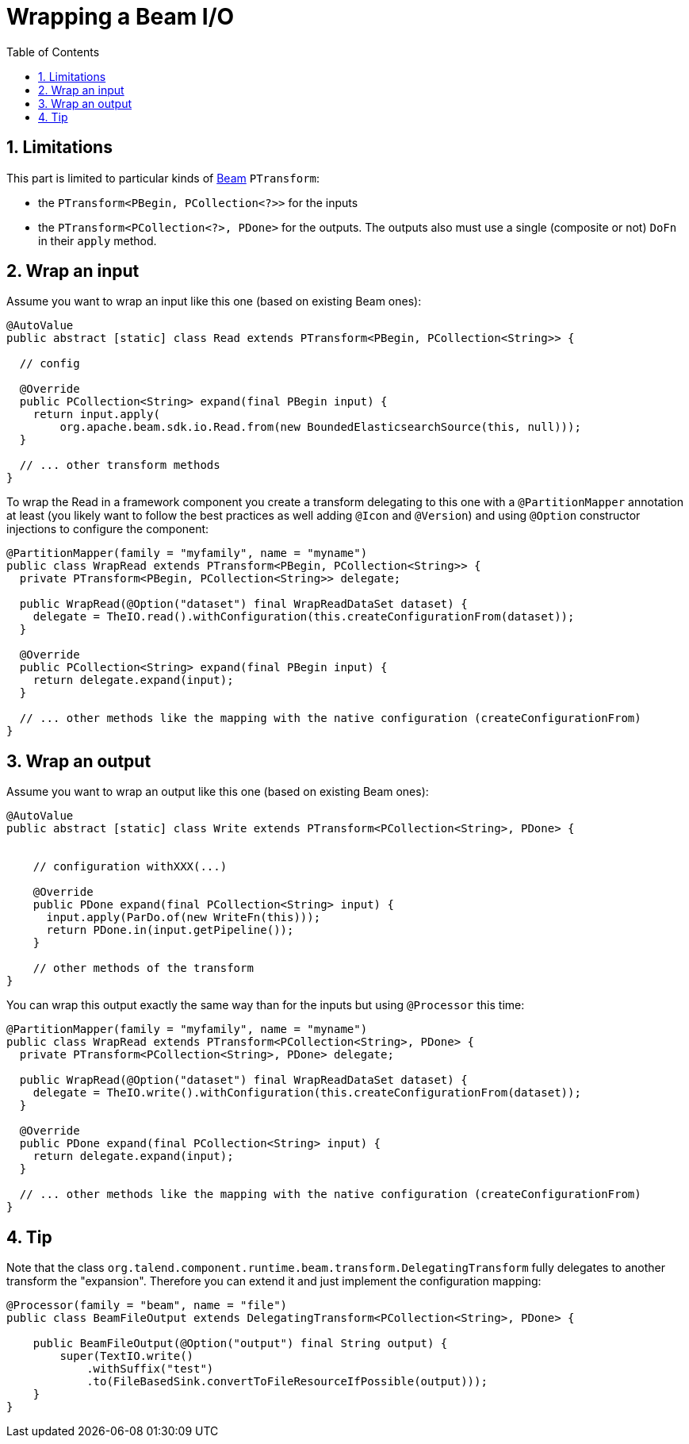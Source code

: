 = Wrapping a Beam I/O
:toc:
:numbered:
:icons: font
:hide-uri-scheme:
:imagesdir: images
:outdir: ../assets
:jbake-type: page
:jbake-tags: documentation, getting started
:jbake-status: published

[[wrapping-a-beam-io__start]]
== Limitations

This part is limited to particular kinds of link:https://beam.apache.org/[Beam] `PTransform`:

- the `PTransform<PBegin, PCollection<?>>` for the inputs
- the `PTransform<PCollection<?>, PDone>` for the outputs. The outputs also must use a single (composite or not) `DoFn` in their `apply` method.

== Wrap an input

Assume you want to wrap an input like this one (based on existing Beam ones):

[source,java]
----
@AutoValue
public abstract [static] class Read extends PTransform<PBegin, PCollection<String>> {

  // config

  @Override
  public PCollection<String> expand(final PBegin input) {
    return input.apply(
        org.apache.beam.sdk.io.Read.from(new BoundedElasticsearchSource(this, null)));
  }

  // ... other transform methods
}
----

To wrap the Read in a framework component you create a transform delegating to this one with a `@PartitionMapper` annotation
at least (you likely want to follow the best practices as well adding `@Icon` and `@Version`) and using `@Option` constructor injections
to configure the component:

[source,java]
----
@PartitionMapper(family = "myfamily", name = "myname")
public class WrapRead extends PTransform<PBegin, PCollection<String>> {
  private PTransform<PBegin, PCollection<String>> delegate;

  public WrapRead(@Option("dataset") final WrapReadDataSet dataset) {
    delegate = TheIO.read().withConfiguration(this.createConfigurationFrom(dataset));
  }

  @Override
  public PCollection<String> expand(final PBegin input) {
    return delegate.expand(input);
  }

  // ... other methods like the mapping with the native configuration (createConfigurationFrom)
}
----

== Wrap an output

Assume you want to wrap an output like this one (based on existing Beam ones):

[source,java]
----
@AutoValue
public abstract [static] class Write extends PTransform<PCollection<String>, PDone> {


    // configuration withXXX(...)

    @Override
    public PDone expand(final PCollection<String> input) {
      input.apply(ParDo.of(new WriteFn(this)));
      return PDone.in(input.getPipeline());
    }

    // other methods of the transform
}
----

You can wrap this output exactly the same way than for the inputs but using `@Processor` this time:

[source,java]
----
@PartitionMapper(family = "myfamily", name = "myname")
public class WrapRead extends PTransform<PCollection<String>, PDone> {
  private PTransform<PCollection<String>, PDone> delegate;

  public WrapRead(@Option("dataset") final WrapReadDataSet dataset) {
    delegate = TheIO.write().withConfiguration(this.createConfigurationFrom(dataset));
  }

  @Override
  public PDone expand(final PCollection<String> input) {
    return delegate.expand(input);
  }

  // ... other methods like the mapping with the native configuration (createConfigurationFrom)
}
----

== Tip

Note that the class `org.talend.component.runtime.beam.transform.DelegatingTransform` fully delegates
to another transform the "expansion". Therefore you can extend it and just implement the configuration mapping:

[source,java]
----
@Processor(family = "beam", name = "file")
public class BeamFileOutput extends DelegatingTransform<PCollection<String>, PDone> {

    public BeamFileOutput(@Option("output") final String output) {
        super(TextIO.write()
            .withSuffix("test")
            .to(FileBasedSink.convertToFileResourceIfPossible(output)));
    }
}
----

